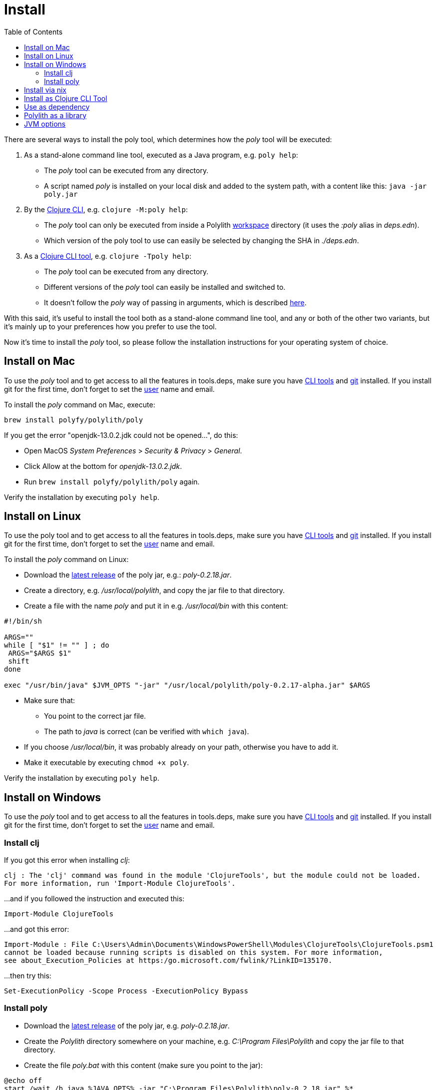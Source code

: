 = Install
:toc:

There are several ways to install the poly tool, which determines how the _poly_ tool will be executed:

1. As a stand-alone command line tool, executed as a Java program, e.g. `poly help`:
- The _poly_ tool can be executed from any directory.
- A script named _poly_ is installed on your local disk and added to the system path, with a content like this: `java -jar poly.jar`

2. By the https://clojure.org/guides/deps_and_cli[Clojure CLI], e.g. `clojure -M:poly help`:
- The _poly_ tool can only be executed from inside a Polylith xref:workspace.adoc[workspace] directory (it uses the _:poly_ alias in _deps.edn_).
- Which version of the poly tool to use can easily be selected by changing the SHA in _./deps.edn_.

3. As a https://clojure.org/reference/deps_and_cli#tool_install[Clojure CLI tool], e.g. `clojure -Tpoly help`:
- The _poly_ tool can be executed from any directory.
- Different versions of the _poly_ tool can easily be installed and switched to.
- It doesn't follow the _poly_ way of passing in arguments, which is described xref:clojure-cli-tool.adoc[here].

With this said, it's useful to install the tool both as a stand-alone command line tool, and any or both of the other two variants,
but it's mainly up to your preferences how you prefer to use the tool.

Now it's time to install the _poly_ tool, so please follow the installation instructions for your operating system of choice.

== Install on Mac

To use the _poly_ tool and to get access to all the features in tools.deps, make sure you have
https://clojure.org/guides/getting_started[CLI tools] and https://git-scm.com/book/en/v2/Getting-Started-Installing-Git[git] installed.
If you install git for the first time, don't forget to set the
https://docs.github.com/en/github/using-git/setting-your-username-in-git[user] name and email.

To install the _poly_ command on Mac, execute:

[source,shell]
----
brew install polyfy/polylith/poly
----

If you get the error "openjdk-13.0.2.jdk could not be opened...", do this:

- Open MacOS _System Preferences_ > _Security & Privacy_ > _General_.
- Click Allow at the bottom for _openjdk-13.0.2.jdk_.
- Run `brew install polyfy/polylith/poly` again.

Verify the installation by executing `poly help`.

== Install on Linux

To use the poly tool and to get access to all the features in tools.deps, make sure you have
https://clojure.org/guides/getting_started[CLI tools] and https://git-scm.com/book/en/v2/Getting-Started-Installing-Git[git] installed.
If you install git for the first time, don't forget to set the
https://docs.github.com/en/github/using-git/setting-your-username-in-git[user] name and email.

To install the _poly_ command on Linux:

* Download the https://github.com/polyfy/polylith/releases/latest[latest release] of the poly jar,
e.g.: _poly-0.2.18.jar_.
* Create a directory, e.g. _/usr/local/polylith_, and copy the jar file to that directory.
* Create a file with the name _poly_ and put it in e.g. _/usr/local/bin_ with this content:

[source,shell]
----
#!/bin/sh

ARGS=""
while [ "$1" != "" ] ; do
 ARGS="$ARGS $1"
 shift
done

exec "/usr/bin/java" $JVM_OPTS "-jar" "/usr/local/polylith/poly-0.2.17-alpha.jar" $ARGS
----

* Make sure that:
- You point to the correct jar file.
- The path to _java_ is correct (can be verified with `which java`).
* If you choose _/usr/local/bin_, it was probably already on your path, otherwise you have to add it.
* Make it executable by executing `chmod +x poly`.

Verify the installation by executing `poly help`.

== Install on Windows

To use the _poly_ tool and to get access to all the features in tools.deps, make sure you have
https://clojure.org/guides/getting_started[CLI tools] and https://git-scm.com/book/en/v2/Getting-Started-Installing-Git[git] installed.
If you install git for the first time, don't forget to set the
https://docs.github.com/en/github/using-git/setting-your-username-in-git[user] name and email.

=== Install clj

If you got this error when installing _clj_:

[source,shell]
----
clj : The 'clj' command was found in the module 'ClojureTools', but the module could not be loaded.
For more information, run 'Import-Module ClojureTools'.
----

...and if you followed the instruction and executed this:

[source,shell]
----
Import-Module ClojureTools
----

...and got this error:

[source,shell]
----
Import-Module : File C:\Users\Admin\Documents\WindowsPowerShell\Modules\ClojureTools\ClojureTools.psm1
cannot be loaded because running scripts is disabled on this system. For more information,
see about_Execution_Policies at https:/go.microsoft.com/fwlink/?LinkID=135170.
----

...then try this:

[source,shell]
----
Set-ExecutionPolicy -Scope Process -ExecutionPolicy Bypass
----

=== Install poly

* Download the https://github.com/polyfy/polylith/releases/latest[latest release] of the poly jar,
e.g. _poly-0.2.18.jar_.
* Create the _Polylith_ directory somewhere on your machine, e.g.
_C:\Program Files\Polylith_ and copy the jar file to that directory.
* Create the file _poly.bat_ with this content (make sure you point to the jar):

[source,shell]
----
@echo off
start /wait /b java %JAVA_OPTS% -jar "C:\Program Files\Polylith\poly-0.2.18.jar" %*
----

* Add _C:\Program Files\Polylith_ to the Windows _PATH_ environment variable.

Test the installation by typing _poly help_ from the command line.

====
NOTE: The xref:colors.adoc[coloring] of text is not supported on Windows.
====

== Install via nix

The _poly_ tool is available in the
https://github.com/NixOS/nixpkgs/blob/master/pkgs/development/tools/misc/polylith/default.nix[nixpkgs] as well:

[source,shell]
----
nix-shell -p polylith
# or
nix-env -iA 'nixos.polylith'
----

== Install as Clojure CLI Tool

If we are using a recent version of the
https://clojure.org/releases/tools[Clojure CLI] -- 1.10.3.933 or later -- we can install _poly_ as a "tool":

[source,shell]
----
clojure -Ttools install io.github.polyfy/polylith '{:git/tag "v0.2.18" :deps/root "projects/poly"}' :as poly
----

An alternative is to give a sha, which allows us to use old versions or versions that hasn't been released yet, e.g.:

[source,shell]
----
clojure -Ttools install io.github.polyfy/polylith '{:git/sha "5f74c8b8675dbb091258165d327af3958716a247" :deps/root "projects/poly"}' :as poly
----

====
NOTE: do not use the _install-latest_ option to `clojure -Ttools` as it does not support _:deps/root_.
====

Then we can invoke the poly tool using the CLI directly:

[source,shell]
----
clojure -Tpoly info loc true
----

Or start a poly shell, which uses the standard Polylith way of passing in arguments to commands (`clojure -Tpoly` will not work here):

[source,shell]
----
clojure -Tpoly shell
----

Installed versions can be listed with:

[source,shell]
----
clojure -Ttools list
----

...or the shorter (_clojure_ can often be replaced with _clj_):

[source,shell]
----
clj -Ttools list
----

We can get basic built-in help via the CLI's help machinery:

[source,shell]
----
clojure -A:deps -Tpoly help/doc
----

====
NOTE: the command-line argument syntax for "tool" usage follows the CLI "exec args" format which is essentially
Clojure's own keyword/value syntax (it's actually read as EDN).
====

How to use the _poly_ command as a tool is described in the xref:clojure-cli-tool.adoc[Clojure CLI Tool] section.
The official documentation can be found https://clojure.org/reference/deps_and_cli#tool_install[here].

== Use as dependency

An alternative way of executing the _poly_ tool is to specify it as a dependency, by giving a commit SHA.
To use it this way, add one of the following aliases to the _:aliases_ section in your _./deps.edn_:

* Via Clojars:

[source,clojure]
----
{
...
 :aliases   {:poly  {:extra-deps {polylith/clj-poly
                                  {:mvn/version "0.2.18"}}
                     :main-opts  ["-m" "polylith.clj.core.poly-cli.core"]}}
...
}
----

* Via GitHub:

[source,clojure]
----
{
...
 :aliases   {:poly  {:extra-deps {polylith/clj-poly
                                  {:git/url   "https://github.com/polyfy/polylith.git"
                                   :sha       "INSERT_LATEST_SHA_HERE"
                                   :deps/root "projects/poly"}}
                     :main-opts  ["-m" "polylith.clj.core.poly-cli.core"]}}
...
}
----

Replace _INSERT_LATEST_SHA_HERE_ with a https://github.com/polyfy/polylith/commits/master[commit SHA]
from the Polylith repository (e.g. the latest from the _master_ branch).

====
NOTE: The master branch can sometimes be ahead of the https://github.com/polyfy/polylith/releases[latest release].
Instead of waiting for the next version to be released, you can set the latest commited SHA from the
https://github.com/polyfy/polylith/commits/master[master branch], each time it updates in _./deps.edn_ (see the example above).
This works especially well if you also start a xref:shell[]] from the workspace root with `clojure -M:poly`.
====

Once we have added one of the aliases above, we can now use the _poly_ tool from the terminal:

[source,shell]
----
clojure -M:poly version
----

We will soon create our first xref:workspace.adoc[workspace] but before that is done, only the _version_, _help_,
and _create workspace_ commands will work.

== Polylith as a library
[#polylith-as-a-library]

If we are building tooling around Polylith, then we can use the https://clojars.org/polylith/clj-poly/versions[clj-poly]
library to get access to some of the funtionality that is built in to the poly tool itself.

It exposes two interfaces:

* The https://github.com/polyfy/polylith/blob/master/components/api/src/polylith/clj/core/api/interface.clj[api] interface.

* The https://github.com/polyfy/polylith/blob/master/components/test-runner-contract/src/polylith/clj/core/test_runner_contract/interface.clj[test-runner-contract] interface.

Only these exposed functions are part of the public API. All other code is subject to change.

Since version 0.2.18 we only publish _clj-poly_ to Clojars and not the old _clj-api_ any more.

You can add _clj-poly_ as a dependency to a _:deps_ section in your _deps.edn_ file
(make sure to use the https://github.com/polyfy/polylith/releases[latest] release):

[source,shell]
----
polylith/clj-poly {:mvn/version "0.2.18"}
----

or

[source,shell]
----
polylith/clj-poly {:git/url   "https://github.com/polyfy/polylith.git"
:sha       "ecd2cf2ede81ecd4fbf82f21a075b103b6f2d2af"
:deps/root "projects/poly"}
----

...and remember to set the _:sha_ to an existing https://github.com/polyfy/polylith/commits/master[SHA].

== JVM options

If we want to add extra memory to the _poly_ tool or maybe specify where the configuration file for the logging is stored,
then we can set the _JVM_OPTS_ environment variable to do that, because _JVM_OPTS_ is also
https://github.com/polyfy/polylith/blob/9053b190d5f3b0680ac4fe5c5f1851f7c0d40830/build/resources/brew/exec#L22[passed in]
when executing the _poly_ command.

If we use the tools.deps CLI to execute the _poly_ command, e.g. `clojure -M:poly test`,
we can configure the logging in the _:poly_ alias in _./deps.edn_ for the project, e.g.:

[source,clojure]
----
{:aliases  {...
            :poly {...
                   :extra-deps {...
                                org.apache.logging.log4j/log4j-api {:mvn/version "2.20."}
                                org.apache.logging.log4j/log4j-slf4j-impl {:mvn/version "2.20.0"}}}}
----
